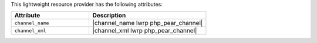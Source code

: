 .. The contents of this file are included in multiple topics.
.. This file should not be changed in a way that hinders its ability to appear in multiple documentation sets.

This lightweight resource provider has the following attributes:

.. list-table::
   :widths: 200 300
   :header-rows: 1

   * - Attribute
     - Description
   * - ``channel_name``
     - |channel_name lwrp php_pear_channel|
   * - ``channel_xml``
     - |channel_xml lwrp php_pear_channel|